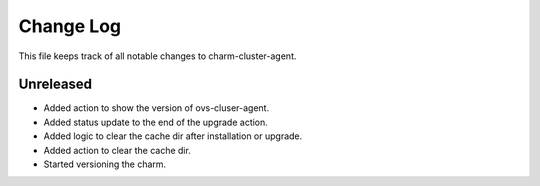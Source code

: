 ============
 Change Log
============

This file keeps track of all notable changes to charm-cluster-agent.

Unreleased
----------

- Added action to show the version of ovs-cluser-agent. 
- Added status update to the end of the upgrade action.
- Added logic to clear the cache dir after installation or upgrade.
- Added action to clear the cache dir.
- Started versioning the charm.
